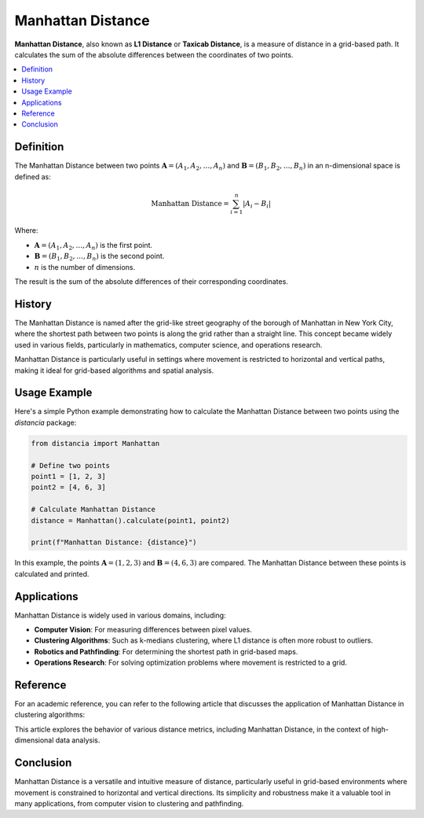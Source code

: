 Manhattan Distance
==================

**Manhattan Distance**, also known as **L1 Distance** or **Taxicab Distance**, is a measure of distance in a grid-based path. It calculates the sum of the absolute differences between the coordinates of two points.

.. contents::
   :local:
   :depth: 2

Definition
----------

The Manhattan Distance between two points :math:`\mathbf{A} = (A_1, A_2, \dots, A_n)` and :math:`\mathbf{B} = (B_1, B_2, \dots, B_n)` in an n-dimensional space is defined as:

.. math::

   \text{Manhattan Distance} = \sum_{i=1}^{n} |A_i - B_i|

Where:

- :math:`\mathbf{A} = (A_1, A_2, \dots, A_n)` is the first point.

- :math:`\mathbf{B} = (B_1, B_2, \dots, B_n)` is the second point.

- :math:`n` is the number of dimensions.

The result is the sum of the absolute differences of their corresponding coordinates.

History
-------

The Manhattan Distance is named after the grid-like street geography of the borough of Manhattan in New York City, where the shortest path between two points is along the grid rather than a straight line. This concept became widely used in various fields, particularly in mathematics, computer science, and operations research.

Manhattan Distance is particularly useful in settings where movement is restricted to horizontal and vertical paths, making it ideal for grid-based algorithms and spatial analysis.

Usage Example
-------------

Here's a simple Python example demonstrating how to calculate the Manhattan Distance between two points using the `distancia` package:

.. code-block:: python

    from distancia import Manhattan

    # Define two points
    point1 = [1, 2, 3]
    point2 = [4, 6, 3]

    # Calculate Manhattan Distance
    distance = Manhattan().calculate(point1, point2)

    print(f"Manhattan Distance: {distance}")

In this example, the points :math:`\mathbf{A} = (1, 2, 3)` and :math:`\mathbf{B} = (4, 6, 3)` are compared. The Manhattan Distance between these points is calculated and printed.

Applications
------------

Manhattan Distance is widely used in various domains, including:

- **Computer Vision**: For measuring differences between pixel values.
- **Clustering Algorithms**: Such as k-medians clustering, where L1 distance is often more robust to outliers.
- **Robotics and Pathfinding**: For determining the shortest path in grid-based maps.
- **Operations Research**: For solving optimization problems where movement is restricted to a grid.

Reference
---------

For an academic reference, you can refer to the following article that discusses the application of Manhattan Distance in clustering algorithms:

.. bibliography::

   manhattan


This article explores the behavior of various distance metrics, including Manhattan Distance, in the context of high-dimensional data analysis.

Conclusion
----------

Manhattan Distance is a versatile and intuitive measure of distance, particularly useful in grid-based environments where movement is constrained to horizontal and vertical directions. Its simplicity and robustness make it a valuable tool in many applications, from computer vision to clustering and pathfinding.

